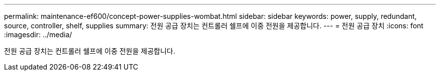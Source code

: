 ---
permalink: maintenance-ef600/concept-power-supplies-wombat.html 
sidebar: sidebar 
keywords: power, supply, redundant, source, controller, shelf, supplies 
summary: 전원 공급 장치는 컨트롤러 쉘프에 이중 전원을 제공합니다. 
---
= 전원 공급 장치
:icons: font
:imagesdir: ../media/


[role="lead"]
전원 공급 장치는 컨트롤러 쉘프에 이중 전원을 제공합니다.
